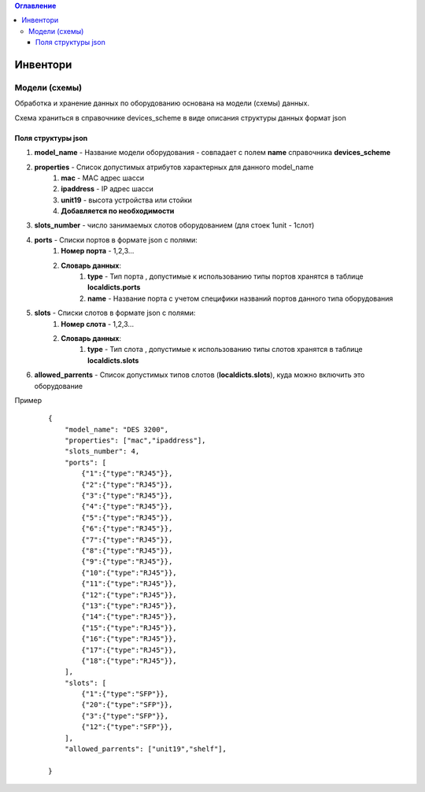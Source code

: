 .. contents:: Оглавление
    :depth: 3



Инвентори
=========


Модели (схемы)
--------------

Обработка и хранение данных по оборудованию основана на модели (схемы) данных.

Схема храниться в справочнике devices_scheme в виде описания структуры данных формат json

Поля структуры json
~~~~~~~~~~~~~~~~~~~

#. **model_name** - Название модели оборудования - совпадает с полем **name** справочника **devices_scheme**
#. **properties** - Список допустимых атрибутов характерных для данного model_name
    #. **mac** - MAС адрес шасси
    #. **ipaddress** - IP адрес шасси
    #. **unit19** - высота устройства или стойки
    #. **Добавляется по необходимости**
#. **slots_number** - число занимаемых слотов оборудованием (для стоек 1unit - 1слот)
#. **ports** - Списки портов в формате json с полями:
    #. **Номер порта** - 1,2,3...
    #. **Словарь данных**:
        #. **type** - Тип порта , допустимые к использованию типы портов хранятся в таблице **localdicts.ports**
        #. **name** - Название порта с учетом специфики названий портов данного типа оборудования
#. **slots** - Списки слотов в формате json с полями:
    #. **Номер слота** - 1,2,3...
    #. **Словарь данных**:
        #. **type** - Тип слота , допустимые к использованию типы слотов хранятся в таблице **localdicts.slots**
#. **allowed_parrents** - Список допустимых типов слотов (**localdicts.slots**), куда можно включить это оборудование


Пример

 ::

    {
        "model_name": "DES 3200",
        "properties": ["mac","ipaddress"],
        "slots_number": 4,
        "ports": [
            {"1":{"type":"RJ45"}},
            {"2":{"type":"RJ45"}},
            {"3":{"type":"RJ45"}},
            {"4":{"type":"RJ45"}},
            {"5":{"type":"RJ45"}},
            {"6":{"type":"RJ45"}},
            {"7":{"type":"RJ45"}},
            {"8":{"type":"RJ45"}},
            {"9":{"type":"RJ45"}},
            {"10":{"type":"RJ45"}},
            {"11":{"type":"RJ45"}},
            {"12":{"type":"RJ45"}},
            {"13":{"type":"RJ45"}},
            {"14":{"type":"RJ45"}},
            {"15":{"type":"RJ45"}},
            {"16":{"type":"RJ45"}},
            {"17":{"type":"RJ45"}},
            {"18":{"type":"RJ45"}},
        ],
        "slots": [
            {"1":{"type":"SFP"}},
            {"20":{"type":"SFP"}},
            {"3":{"type":"SFP"}},
            {"12":{"type":"SFP"}},
        ],
        "allowed_parrents": ["unit19","shelf"],

    }


